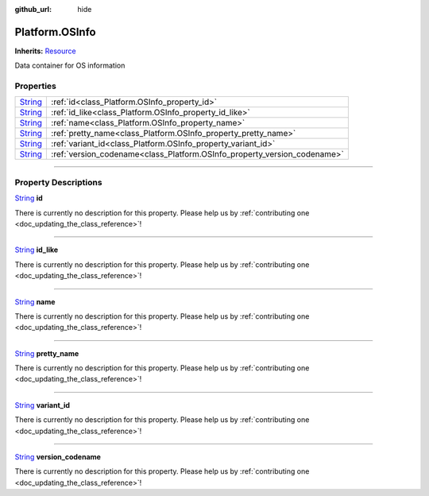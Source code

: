 :github_url: hide

.. DO NOT EDIT THIS FILE!!!
.. Generated automatically from Godot engine sources.
.. Generator: https://github.com/godotengine/godot/tree/master/doc/tools/make_rst.py.
.. XML source: https://github.com/godotengine/godot/tree/master/api/classes/Platform.OSInfo.xml.

.. _class_Platform.OSInfo:

Platform.OSInfo
===============

**Inherits:** `Resource <https://docs.godotengine.org/en/stable/classes/class_resource.html>`_

Data container for OS information

.. rst-class:: classref-reftable-group

Properties
----------

.. table::
   :widths: auto

   +------------------------------------------------------------------------------+--------------------------------------------------------------------------+
   | `String <https://docs.godotengine.org/en/stable/classes/class_string.html>`_ | :ref:`id<class_Platform.OSInfo_property_id>`                             |
   +------------------------------------------------------------------------------+--------------------------------------------------------------------------+
   | `String <https://docs.godotengine.org/en/stable/classes/class_string.html>`_ | :ref:`id_like<class_Platform.OSInfo_property_id_like>`                   |
   +------------------------------------------------------------------------------+--------------------------------------------------------------------------+
   | `String <https://docs.godotengine.org/en/stable/classes/class_string.html>`_ | :ref:`name<class_Platform.OSInfo_property_name>`                         |
   +------------------------------------------------------------------------------+--------------------------------------------------------------------------+
   | `String <https://docs.godotengine.org/en/stable/classes/class_string.html>`_ | :ref:`pretty_name<class_Platform.OSInfo_property_pretty_name>`           |
   +------------------------------------------------------------------------------+--------------------------------------------------------------------------+
   | `String <https://docs.godotengine.org/en/stable/classes/class_string.html>`_ | :ref:`variant_id<class_Platform.OSInfo_property_variant_id>`             |
   +------------------------------------------------------------------------------+--------------------------------------------------------------------------+
   | `String <https://docs.godotengine.org/en/stable/classes/class_string.html>`_ | :ref:`version_codename<class_Platform.OSInfo_property_version_codename>` |
   +------------------------------------------------------------------------------+--------------------------------------------------------------------------+

.. rst-class:: classref-section-separator

----

.. rst-class:: classref-descriptions-group

Property Descriptions
---------------------

.. _class_Platform.OSInfo_property_id:

.. rst-class:: classref-property

`String <https://docs.godotengine.org/en/stable/classes/class_string.html>`_ **id**

.. container:: contribute

	There is currently no description for this property. Please help us by :ref:`contributing one <doc_updating_the_class_reference>`!

.. rst-class:: classref-item-separator

----

.. _class_Platform.OSInfo_property_id_like:

.. rst-class:: classref-property

`String <https://docs.godotengine.org/en/stable/classes/class_string.html>`_ **id_like**

.. container:: contribute

	There is currently no description for this property. Please help us by :ref:`contributing one <doc_updating_the_class_reference>`!

.. rst-class:: classref-item-separator

----

.. _class_Platform.OSInfo_property_name:

.. rst-class:: classref-property

`String <https://docs.godotengine.org/en/stable/classes/class_string.html>`_ **name**

.. container:: contribute

	There is currently no description for this property. Please help us by :ref:`contributing one <doc_updating_the_class_reference>`!

.. rst-class:: classref-item-separator

----

.. _class_Platform.OSInfo_property_pretty_name:

.. rst-class:: classref-property

`String <https://docs.godotengine.org/en/stable/classes/class_string.html>`_ **pretty_name**

.. container:: contribute

	There is currently no description for this property. Please help us by :ref:`contributing one <doc_updating_the_class_reference>`!

.. rst-class:: classref-item-separator

----

.. _class_Platform.OSInfo_property_variant_id:

.. rst-class:: classref-property

`String <https://docs.godotengine.org/en/stable/classes/class_string.html>`_ **variant_id**

.. container:: contribute

	There is currently no description for this property. Please help us by :ref:`contributing one <doc_updating_the_class_reference>`!

.. rst-class:: classref-item-separator

----

.. _class_Platform.OSInfo_property_version_codename:

.. rst-class:: classref-property

`String <https://docs.godotengine.org/en/stable/classes/class_string.html>`_ **version_codename**

.. container:: contribute

	There is currently no description for this property. Please help us by :ref:`contributing one <doc_updating_the_class_reference>`!

.. |virtual| replace:: :abbr:`virtual (This method should typically be overridden by the user to have any effect.)`
.. |const| replace:: :abbr:`const (This method has no side effects. It doesn't modify any of the instance's member variables.)`
.. |vararg| replace:: :abbr:`vararg (This method accepts any number of arguments after the ones described here.)`
.. |constructor| replace:: :abbr:`constructor (This method is used to construct a type.)`
.. |static| replace:: :abbr:`static (This method doesn't need an instance to be called, so it can be called directly using the class name.)`
.. |operator| replace:: :abbr:`operator (This method describes a valid operator to use with this type as left-hand operand.)`
.. |bitfield| replace:: :abbr:`BitField (This value is an integer composed as a bitmask of the following flags.)`
